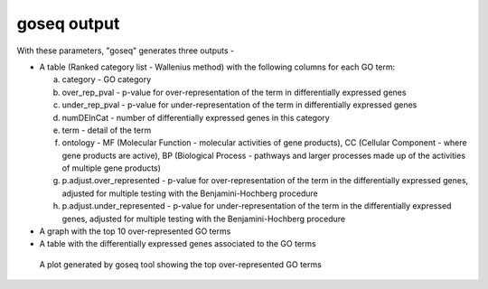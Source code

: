 **goseq output**
================

With these parameters, "goseq" generates three outputs -

* A table (Ranked category list - Wallenius method) with the following columns for each GO term:
  
  a. category - GO category
  
  b. over_rep_pval - p-value for over-representation of the term in differentially expressed genes
  
  c. under_rep_pval - p-value for under-representation of the term in differentially expressed genes
  
  d. numDEInCat - number of differentially expressed genes in this category
  
  e. term - detail of the term
  
  f. ontology - MF (Molecular Function - molecular activities of gene products), CC (Cellular Component - where gene products are active), BP (Biological Process - pathways and larger processes made up of the activities of multiple gene products)
  
  g. p.adjust.over_represented - p-value for over-representation of the term in the differentially expressed genes, adjusted for multiple testing with the Benjamini-Hochberg procedure
  
  h. p.adjust.under_represented - p-value for under-representation of the term in the differentially expressed genes, adjusted for multiple testing with the Benjamini-Hochberg procedure

* A graph with the top 10 over-represented GO terms

* A table with the differentially expressed genes associated to the GO terms

.. figure:: /images/goseq_single.png
   :width: 600
   :alt: Top over represented GO terms
   
   A plot generated by goseq tool showing the top over-represented GO terms
